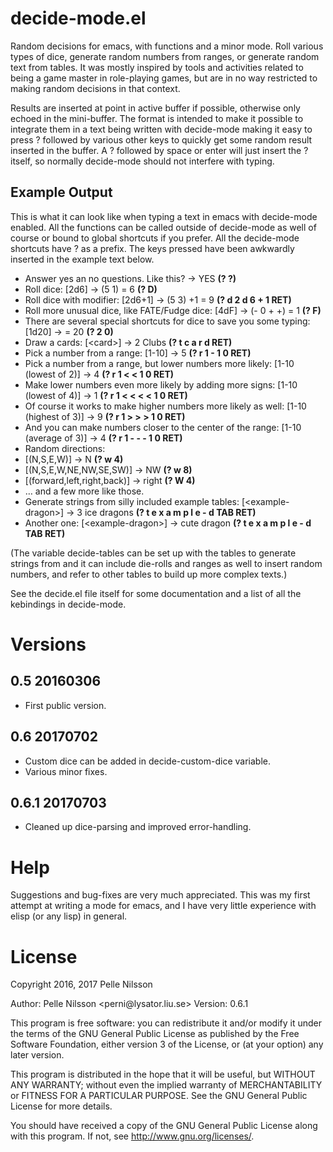 * decide-mode.el
Random decisions for emacs, with functions and a minor mode. Roll various types
of dice, generate random numbers from ranges, or generate random text from
tables. It was mostly inspired by tools and activities related to being
a game master in role-playing games, but are in no way restricted to
making random decisions in that context.

Results are inserted at point in active buffer if possible, otherwise only
echoed in the mini-buffer. The format is intended to make it possible to
integrate them in a text being written with decide-mode making it easy to press
? followed by various other keys to quickly get some random result inserted in
the buffer. A ? followed by space or enter will just insert the ? itself, so
normally decide-mode should not interfere with typing.

** Example Output
This is what it can look like when typing a text
in emacs with decide-mode enabled. All the functions
can be called outside of decide-mode as well of
course or bound to global shortcuts if you prefer.
All the decide-mode shortcuts have ? as a prefix.
The keys pressed have been awkwardly inserted in
the example text below.

- Answer yes an no questions. Like this? -> YES *(? ?)*
- Roll dice: [2d6] -> (5 1) = 6 *(? D)*
- Roll dice with modifier: [2d6+1] -> (5 3) +1 = 9 *(? d 2 d 6 + 1 RET)*
- Roll more unusual dice, like FATE/Fudge dice: [4dF] -> (- 0 + +) = 1 *(? F)*
- There are several special shortcuts for dice to save you some typing: [1d20] -> = 20 *(? 2 0)*
- Draw a cards: [<card>] -> 2 Clubs *(? t c a r d RET)*
- Pick a number from a range: [1-10] -> 5 *(? r 1 - 1 0 RET)*
- Pick a number from a range, but lower numbers more likely: [1-10 (lowest of 2)] -> 4 *(? r 1 < < 1 0 RET)*
- Make lower numbers even more likely by adding more signs: [1-10 (lowest of 4)] -> 1 *(? r 1 < < < < 1 0 RET)*
- Of course it works to make higher numbers more likely as well: [1-10 (highest of 3)] -> 9 *(? r 1 > > > 1 0 RET)*
- And you can make numbers closer to the center of the range: [1-10 (average of 3)] -> 4 *(? r 1 - - - 1 0 RET)*
- Random directions:
- [(N,S,E,W)] -> N *(? w 4)*
- [(N,S,E,W,NE,NW,SE,SW)] -> NW *(? w 8)*
- [(forward,left,right,back)] -> right *(? W 4)*
- ... and a few more like those.
- Generate strings from silly included example tables: [<example-dragon>] -> 3 ice dragons *(? t e x a m p l e - d TAB RET)*
- Another one: [<example-dragon>] -> cute dragon *(? t e x a m p l e - d TAB RET)*

(The variable decide-tables can be set up with the tables to generate
strings from and it can include die-rolls and ranges as well to
insert random numbers, and refer to other tables to build
up more complex texts.)

See the decide.el file itself for some documentation and a list of all the
kebindings in decide-mode.

* Versions
** 0.5 20160306
- First public version.
** 0.6 20170702
- Custom dice can be added in decide-custom-dice variable.
- Various minor fixes.
** 0.6.1 20170703
- Cleaned up dice-parsing and improved error-handling.
* Help
Suggestions and bug-fixes are very much appreciated. This was
my first attempt at writing a mode for emacs, and I have very
little experience with elisp (or any lisp) in general.

* License
 Copyright 2016, 2017 Pelle Nilsson

 Author: Pelle Nilsson <perni@lysator.liu.se>
 Version: 0.6.1

 This program is free software: you can redistribute it and/or modify
 it under the terms of the GNU General Public License as published by
 the Free Software Foundation, either version 3 of the License, or
 (at your option) any later version.

 This program is distributed in the hope that it will be useful,
 but WITHOUT ANY WARRANTY; without even the implied warranty of
 MERCHANTABILITY or FITNESS FOR A PARTICULAR PURPOSE.  See the
 GNU General Public License for more details.

 You should have received a copy of the GNU General Public License
 along with this program.  If not, see <http://www.gnu.org/licenses/>.
